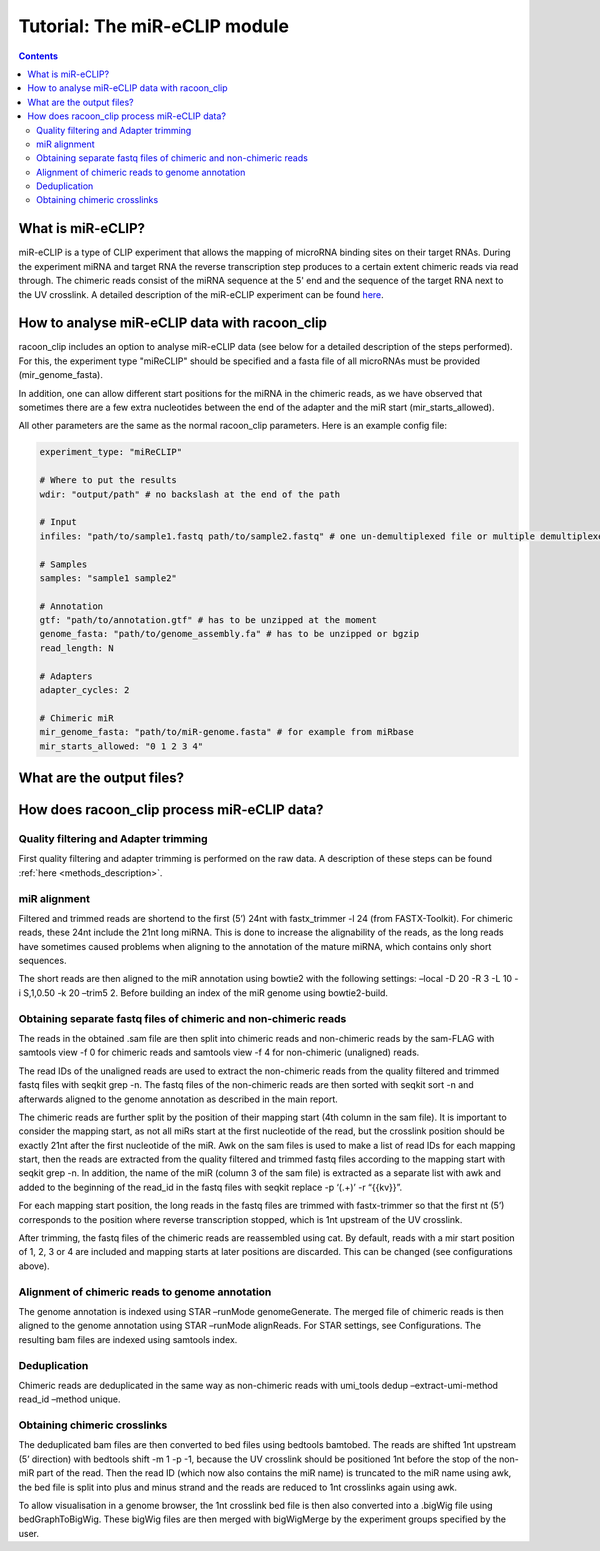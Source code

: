 Tutorial: The miR-eCLIP module
================================

.. contents:: 
    :depth: 2


What is miR-eCLIP?
---------------------------

miR-eCLIP is a type of CLIP experiment that allows the mapping of microRNA binding sites on their target RNAs. 
During the experiment miRNA and target RNA  the reverse transcription step produces to a certain extent chimeric reads via read through. 
The chimeric reads consist of the miRNA sequence at the 5' end and the sequence of the target RNA next to the UV crosslink. 
A detailed description of the miR-eCLIP experiment can be found `here <https://doi.org/10.1101/2022.02.13.480296>`_. 

.. figure:: ../mir-eCLIP.png
   :width: 300


How to analyse miR-eCLIP data with racoon_clip
-----------------------------

racoon_clip includes an option to analyse miR-eCLIP data (see below for a detailed description of the steps performed). For this, the experiment type "miReCLIP" should be specified and a fasta file of all microRNAs must be provided (mir_genome_fasta).

In addition, one can allow different start positions for the miRNA in the chimeric reads, as we have observed that sometimes there are a few extra nucleotides between the end of the adapter and the miR start (mir_starts_allowed). 

All other parameters are the same as the normal racoon_clip parameters. 
Here is an example config file:

.. code:: python

    experiment_type: "miReCLIP"    
    
    # Where to put the results
    wdir: "output/path" # no backslash at the end of the path

    # Input
    infiles: "path/to/sample1.fastq path/to/sample2.fastq" # one un-demultiplexed file or multiple demultiplexed files

    # Samples
    samples: "sample1 sample2"

    # Annotation
    gtf: "path/to/annotation.gtf" # has to be unzipped at the moment
    genome_fasta: "path/to/genome_assembly.fa" # has to be unzipped or bgzip
    read_length: N 

    # Adapters
    adapter_cycles: 2
    
    # Chimeric miR
    mir_genome_fasta: "path/to/miR-genome.fasta" # for example from miRbase
    mir_starts_allowed: "0 1 2 3 4"


What are the output files?
---------------------------



How does racoon_clip process miR-eCLIP data?
------------------------------------------

.. figure:: ../mir-eCLIP_racoon_schema.png
   :width: 300

Quality filtering and Adapter trimming
^^^^^^^^^^^^^^^^^^^^^^^^^^^^^^^^^^^

First quality filtering and adapter trimming is performed on the raw data. A description of these steps can be found :ref:`here <methods_description>`. 

miR alignment
^^^^^^^^^^^^^^^^^^^^^^^^^^^^^^^^^^^
Filtered and trimmed reads are shortend to the first (5’) 24nt with fastx_trimmer -l 24 (from FASTX-Toolkit). For chimeric reads, these 24nt include the 21nt long miRNA. This is done to increase the alignability of the reads, as the long reads have sometimes caused problems when aligning to the annotation of the mature miRNA, which contains only short sequences.

The short reads are then aligned to the miR annotation using bowtie2 with the following settings: –local -D 20 -R 3 -L 10 -i S,1,0.50 -k 20 –trim5 2. Before building an index of the miR genome using bowtie2-build.

Obtaining separate fastq files of chimeric and non-chimeric reads
^^^^^^^^^^^^^^^^^^^^^^^^^^^^^^^^^^^
The reads in the obtained .sam file are then split into chimeric reads and non-chimeric reads by the sam-FLAG with samtools view -f 0 for chimeric reads and samtools view -f 4 for non-chimeric (unaligned) reads.

The read IDs of the unaligned reads are used to extract the non-chimeric reads from the quality filtered and trimmed fastq files with seqkit grep -n. The fastq files of the non-chimeric reads are then sorted with seqkit sort -n and afterwards aligned to the genome annotation as described in the main report.

The chimeric reads are further split by the position of their mapping start (4th column in the sam file). It is important to consider the mapping start, as not all miRs start at the first nucleotide of the read, but the crosslink position should be exactly 21nt after the first nucleotide of the miR. Awk on the sam files is used to make a list of read IDs for each mapping start, then the reads are extracted from the quality filtered and trimmed fastq files according to the mapping start with seqkit grep -n. In addition, the name of the miR (column 3 of the sam file) is extracted as a separate list with awk and added to the beginning of the read_id in the fastq files with seqkit replace -p ‘(.+)’ -r “{{kv}}”.

For each mapping start position, the long reads in the fastq files are trimmed with fastx-trimmer so that the first nt (5’) corresponds to the position where reverse transcription stopped, which is 1nt upstream of the UV crosslink.

After trimming, the fastq files of the chimeric reads are reassembled using cat. By default, reads with a mir start position of 1, 2, 3 or 4 are included and mapping starts at later positions are discarded. This can be changed (see configurations above).

Alignment of chimeric reads to genome annotation
^^^^^^^^^^^^^^^^^^^^^^^^^^^^^^^^^^^
The genome annotation is indexed using STAR –runMode genomeGenerate. The merged file of chimeric reads is then aligned to the genome annotation using STAR –runMode alignReads. For STAR settings, see Configurations. The resulting bam files are indexed using samtools index.

Deduplication
^^^^^^^^^^^^^^^^^^^^^^^^^^^^^^^^^^^
Chimeric reads are deduplicated in the same way as non-chimeric reads with umi_tools dedup –extract-umi-method read_id –method unique.

Obtaining chimeric crosslinks
^^^^^^^^^^^^^^^^^^^^^^^^^^^^^^^^^^^
The deduplicated bam files are then converted to bed files using bedtools bamtobed. The reads are shifted 1nt upstream (5’ direction) with bedtools shift -m 1 -p -1, because the UV crosslink should be positioned 1nt before the stop of the non-miR part of the read. Then the read ID (which now also contains the miR name) is truncated to the miR name using awk, the bed file is split into plus and minus strand and the reads are reduced to 1nt crosslinks again using awk.

To allow visualisation in a genome browser, the 1nt crosslink bed file is then also converted into a .bigWig file using bedGraphToBigWig. These bigWig files are then merged with bigWigMerge by the experiment groups specified by the user.






